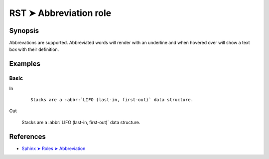 ################################################################################
RST ➤ Abbreviation role
################################################################################

**********************************************************************
Synopsis
**********************************************************************

Abbrevations are supported. Abbreviated words will render with an underline
and when hovered over will show a text box with their definition.

**********************************************************************
Examples
**********************************************************************

Basic
============================================================

In
    ::

        Stacks are a :abbr:`LIFO (last-in, first-out)` data structure.

Out

    Stacks are a :abbr:`LIFO (last-in, first-out)` data structure.

**********************************************************************
References
**********************************************************************

- `Sphinx ➤ Roles ➤ Abbreviation <https://www.sphinx-doc.org/en/master/usage/restructuredtext/roles.html#role-abbr>`_
